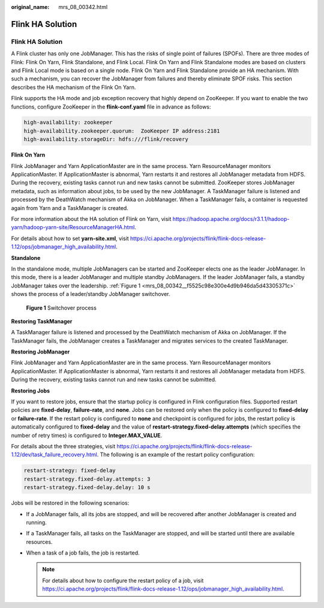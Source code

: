 :original_name: mrs_08_00342.html

.. _mrs_08_00342:

Flink HA Solution
=================


Flink HA Solution
-----------------

A Flink cluster has only one JobManager. This has the risks of single point of failures (SPOFs). There are three modes of Flink: Flink On Yarn, Flink Standalone, and Flink Local. Flink On Yarn and Flink Standalone modes are based on clusters and Flink Local mode is based on a single node. Flink On Yarn and Flink Standalone provide an HA mechanism. With such a mechanism, you can recover the JobManager from failures and thereby eliminate SPOF risks. This section describes the HA mechanism of the Flink On Yarn.

Flink supports the HA mode and job exception recovery that highly depend on ZooKeeper. If you want to enable the two functions, configure ZooKeeper in the **flink-conf.yaml** file in advance as follows:

.. code-block::

   high-availability: zookeeper
   high-availability.zookeeper.quorum:  ZooKeeper IP address:2181
   high-availability.storageDir: hdfs:///flink/recovery

**Flink On Yarn**

Flink JobManager and Yarn ApplicationMaster are in the same process. Yarn ResourceManager monitors ApplicationMaster. If ApplicationMaster is abnormal, Yarn restarts it and restores all JobManager metadata from HDFS. During the recovery, existing tasks cannot run and new tasks cannot be submitted. ZooKeeper stores JobManager metadata, such as information about jobs, to be used by the new JobManager. A TaskManager failure is listened and processed by the DeathWatch mechanism of Akka on JobManager. When a TaskManager fails, a container is requested again from Yarn and a TaskManager is created.

For more information about the HA solution of Flink on Yarn, visit `https://hadoop.apache.org/docs/r3.1.1/hadoop-yarn/hadoop-yarn-site/ResourceManagerHA.html <http://hadoop.apache.org/docs/r3.1.1/hadoop-yarn/hadoop-yarn-site/ResourceManagerHA.html>`__.

For details about how to set **yarn-site.xml**, visit https://ci.apache.org/projects/flink/flink-docs-release-1.12/ops/jobmanager_high_availability.html.

**Standalone**

In the standalone mode, multiple JobManagers can be started and ZooKeeper elects one as the leader JobManager. In this mode, there is a leader JobManager and multiple standby JobManagers. If the leader JobManager fails, a standby JobManager takes over the leadership. :ref:`Figure 1 <mrs_08_00342__f5525c98e300e4d9b946da5d43305371c>` shows the process of a leader/standby JobManager switchover.

.. _mrs_08_00342__f5525c98e300e4d9b946da5d43305371c:

.. figure:: /_static/images/en-us_image_0000001296270790.png
   :alt: **Figure 1** Switchover process

   **Figure 1** Switchover process

**Restoring TaskManager**

A TaskManager failure is listened and processed by the DeathWatch mechanism of Akka on JobManager. If the TaskManager fails, the JobManager creates a TaskManager and migrates services to the created TaskManager.

**Restoring JobManager**

Flink JobManager and Yarn ApplicationMaster are in the same process. Yarn ResourceManager monitors ApplicationMaster. If ApplicationMaster is abnormal, Yarn restarts it and restores all JobManager metadata from HDFS. During the recovery, existing tasks cannot run and new tasks cannot be submitted.

**Restoring Jobs**

If you want to restore jobs, ensure that the startup policy is configured in Flink configuration files. Supported restart policies are **fixed-delay**, **failure-rate**, and **none**. Jobs can be restored only when the policy is configured to **fixed-delay** or **failure-rate**. If the restart policy is configured to **none** and checkpoint is configured for jobs, the restart policy is automatically configured to **fixed-delay** and the value of **restart-strategy.fixed-delay.attempts** (which specifies the number of retry times) is configured to **Integer.MAX_VALUE**.

For details about the three strategies, visit https://ci.apache.org/projects/flink/flink-docs-release-1.12/dev/task_failure_recovery.html. The following is an example of the restart policy configuration:

.. code-block::

   restart-strategy: fixed-delay
   restart-strategy.fixed-delay.attempts: 3
   restart-strategy.fixed-delay.delay: 10 s

Jobs will be restored in the following scenarios:

-  If a JobManager fails, all its jobs are stopped, and will be recovered after another JobManager is created and running.
-  If a TaskManager fails, all tasks on the TaskManager are stopped, and will be started until there are available resources.
-  When a task of a job fails, the job is restarted.

   .. note::

      For details about how to configure the restart policy of a job, visit https://ci.apache.org/projects/flink/flink-docs-release-1.12/ops/jobmanager_high_availability.html.
